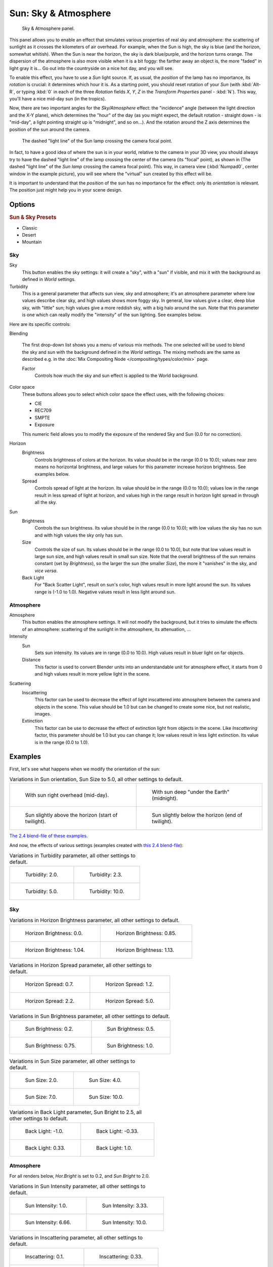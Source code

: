 ..    TODO/Review: {{review|im=The second image is from 2.4}}.

*********************
Sun: Sky & Atmosphere
*********************

.. figure:: /images/lighting-lamps-sun-sky_atmosphere_panel.jpg
   :width: 304px

   Sky & Atmosphere panel.


This panel allows you to enable an effect that simulates various properties of real sky and
atmosphere: the scattering of sunlight as it crosses the kilometers of air overhead.
For example, when the Sun is high, the sky is blue (and the horizon, somewhat whitish).
When the Sun is near the horizon, the sky is dark blue/purple, and the horizon turns orange.
The dispersion of the atmosphere is also more visible when it is a bit foggy:
the farther away an object is,
the more "faded" in light gray it is... Go out into the countryside on a nice hot day,
and you will see.

To enable this effect, you have to use a *Sun* light source. If, as usual,
the *position* of the lamp has no importance, its *rotation* is crucial:
it determines which hour it is. As a starting point,
you should reset rotation of your *Sun* (with :kbd:`Alt-R`, or typing :kbd:`0`
in each of the three *Rotation* fields *X*, *Y*, *Z* in
the *Transform Properties* panel - :kbd:`N`). This way,
you'll have a nice mid-day sun (in the tropics).

Now, there are two important angles for the *Sky/Atmosphere* effect:
the "incidence" angle (between the light direction and the X-Y plane),
which determines the "hour" of the day (as you might expect,
the default rotation - straight down - is "mid-day",
a light pointing straight up is "midnight", and so on...).
And the rotation around the Z axis determines the position of the sun around the camera.


.. figure:: /images/lighting-lamps-sun-position_for_sky_atmosphere.jpg
   :width: 610px

   The dashed "light line" of the Sun lamp crossing the camera focal point.


In fact, to have a good idea of where the sun is in your world,
relative to the camera in your 3D view, you should always try to have the dashed "light line"
of the lamp crossing the center of the camera (its "focal" point), as shown in
(The dashed "light line" of the *Sun lamp* crossing the camera focal point).
This way, in camera view (:kbd:`Numpad0`, center window in the example picture),
you will see where the "virtual" sun created by this effect will be.

It is important to understand that the *position* of the sun has no importance for the
effect: only its *orientation* is relevant.
The position just might help you in your scene design.


Options
=======

.. rubric:: Sun & Sky Presets

- Classic
- Desert
- Mountain


Sky
---

Sky
   This button enables the sky settings: it will create a "sky", with a "sun" if visible,
   and mix it with the background as defined in *World* settings.

Turbidity
   This is a general parameter that affects sun view, sky and atmosphere;
   it's an atmosphere parameter where low values describe clear sky, and high values shows more foggy sky.
   In general, low values give a clear, deep blue sky, with "little" sun; high values give a more reddish sky,
   with a big halo around the sun.
   Note that this parameter is one which can really modify the "intensity" of the sun lighting. See examples below.


Here are its specific controls:

Blending

   The first drop-down list shows you a menu of various mix methods.
   The one selected will be used to blend the sky and sun with the background defined in the *World* settings.
   The mixing methods are the same as described e.g.
   in the :doc:`Mix Compositing Node </compositing/types/color/mix>` page.

   Factor
      Controls how much the sky and sun effect is applied to the World background.

Color space
   These buttons allows you to select which color space the effect uses, with the following choices:

   - CIE
   - REC709
   - SMPTE
   - Exposure

   This numeric field allows you to modify the exposure of the rendered Sky and Sun (0.0 for no correction).

Horizon
   Brightness
      Controls brightness of colors at the horizon. Its value should be in the range (0.0 to 10.0);
      values near zero means no horizontal brightness,
      and large values for this parameter increase horizon brightness.
      See examples below.
   Spread
      Controls spread of light at the horizon. Its value should be in the range (0.0 to 10.0);
      values low in the range result in less spread of light at horizon,
      and values high in the range result in horizon light spread in through all the sky.

Sun
   Brightness
      Controls the sun brightness. Its value should be in the range (0.0 to 10.0);
      with low values the sky has no sun and with high values the sky only has sun.
   Size
      Controls the size of sun. Its values should be in the range (0.0 to 10.0),
      but note that low values result in large sun size, and high values result in small sun size.
      Note that the overall brightness of the sun remains constant (set by *Brightness*),
      so the larger the sun (the smaller *Size*), the more it "vanishes" in the sky, and *vice versa*.
   Back Light
      For "Back Scatter Light", result on sun's color, high values result in more light around the sun.
      Its values range is (-1.0 to 1.0). Negative values result in less light around sun.


Atmosphere
----------

Atmosphere
   This button enables the atmosphere settings.
   It will not modify the background, but it tries to simulate the effects of an atmosphere:
   scattering of the sunlight in the atmosphere, its attenuation, ...
Intensity
   Sun
      Sets sun intensity. Its values are in range (0.0 to 10.0).
      High values result in bluer light on far objects.
   Distance
      This factor is used to convert Blender units into an understandable unit for atmosphere effect,
      it starts from 0 and high values result in more yellow light in the scene.
Scattering
   Inscattering
      This factor can be used to decrease the effect of light inscattered
      into atmosphere between the camera and objects in the scene.
      This value should be 1.0 but can be changed to create some nice, but not realistic, images.
   Extinction
      This factor can be use to decrease the effect of extinction light from objects in the scene.
      Like *Inscattering* factor, this parameter should be 1.0 but you can change it;
      low values result in less light extinction. Its value is in the range (0.0 to 1.0).


Examples
========

First, let's see what happens when we modify the orientation of the sun:


.. list-table::
   Variations in Sun orientation, Sun Size to 5.0, all other settings to default.

   * - .. figure:: /images/lighting-lamps-sun-sky_atmosphere-midday.jpg
          :width: 200px

          With sun right overhead (mid-day).

     - .. figure:: /images/lighting-lamps-sun-sky_atmosphere-midnight.jpg
          :width: 200px

          With sun deep "under the Earth" (midnight).

   * - .. figure:: /images/lighting-lamps-sun-sky_atmosphere-early_twilight.jpg
          :width: 200px

          Sun slightly above the horizon (start of twilight).

     - .. figure:: /images/lighting-lamps-sun-sky_atmosphere-latetwilight.jpg
          :width: 200px

          Sun slightly below the horizon (end of twilight).

`The 2.4 blend-file of these examples
<https://wiki.blender.org/index.php/Media:Manual-Lighting-Lamps-Sun-SkyAtmosphere-Examples-SunOrientation.blend>`__.

And now, the effects of various settings (examples created with
`this 2.4 blend-file
<https://wiki.blender.org/index.php/Media:Manual-Lighting-Lamps-Sun-SkyAtmosphere-Examples-Settings.blend>`__):


.. list-table::
   Variations in Turbidity parameter, all other settings to default.

   * - .. figure:: /images/lighting-lamps-sun-sky_atmosphere-sky-backlight1_0.jpg
          :width: 200px

          Turbidity: 2.0.

     - .. figure:: /images/lighting-lamps-sun-sky_atmosphere-turbidity2_3.jpg
          :width: 200px

          Turbidity: 2.3.

   * - .. figure:: /images/lighting-lamps-sun-sky_atmosphere-turbidity5_0.jpg
          :width: 200px

          Turbidity: 5.0.

     - .. figure:: /images/lighting-lamps-sun-sky_atmosphere-turbidity10_0.jpg
          :width: 200px

          Turbidity: 10.0.


Sky
---

.. list-table::
   Variations in Horizon Brightness parameter, all other settings to default.

   * - .. figure:: /images/lighting-lamps-sun-sky_atmosphere-sky-hor_bright0_0.jpg
          :width: 200px

          Horizon Brightness: 0.0.

     - .. figure:: /images/lighting-lamps-sun-sky_atmosphere-sky-hor_bright0_85.jpg
          :width: 200px

          Horizon Brightness: 0.85.

   * - .. figure:: /images/lighting-lamps-sun-sky_atmosphere-sky-hor_bright1_04.jpg
          :width: 200px

          Horizon Brightness: 1.04.

     - .. figure:: /images/lighting-lamps-sun-sky_atmosphere-sky-hor_bright1_13.jpg
          :width: 200px

          Horizon Brightness: 1.13.


.. list-table::
   Variations in Horizon Spread parameter, all other settings to default.

   * - .. figure:: /images/lighting-lamps-sun-sky_atmosphere-sky-hor_spread0_7.jpg
          :width: 200px

          Horizon Spread: 0.7.

     - .. figure:: /images/lighting-lamps-sun-sky_atmosphere-sky-hor_spread1_2.jpg
          :width: 200px

          Horizon Spread: 1.2.

   * - .. figure:: /images/lighting-lamps-sun-sky_atmosphere-sky-hor_spread2_2.jpg
          :width: 200px

          Horizon Spread: 2.2.

     - .. figure:: /images/lighting-lamps-sun-sky_atmosphere-sky-hor_spread5_0.jpg
          :width: 200px

          Horizon Spread: 5.0.


.. list-table::
   Variations in Sun Brightness parameter, all other settings to default.

   * - .. figure:: /images/lighting-lamps-sun-sky_atmosphere-sky-sun_bright0_2.jpg
          :width: 200px

          Sun Brightness: 0.2.

     - .. figure:: /images/lighting-lamps-sun-sky_atmosphere-sky-sun_bright0_5.jpg
          :width: 200px

          Sun Brightness: 0.5.

   * - .. figure:: /images/lighting-lamps-sun-sky_atmosphere-sky-sun_bright0_75.jpg
          :width: 200px

          Sun Brightness: 0.75.

     - .. figure:: /images/lighting-lamps-sun-sky_atmosphere-sky-backlight1_0.jpg
          :width: 200px

          Sun Brightness: 1.0.


.. list-table::
   Variations in Sun Size parameter, all other settings to default.

   * - .. figure:: /images/lighting-lamps-sun-sky_atmosphere-sky-sun_size2_0.jpg
          :width: 200px

          Sun Size: 2.0.

     - .. figure:: /images/lighting-lamps-sun-sky_atmosphere-sky-sun_size4_0.jpg
          :width: 200px

          Sun Size: 4.0.

   * - .. figure:: /images/lighting-lamps-sun-sky_atmosphere-sky-sun_size7_0.jpg
          :width: 200px

          Sun Size: 7.0.

     - .. figure:: /images/lighting-lamps-sun-sky_atmosphere-sky-sun_size10_0.jpg
          :width: 200px

          Sun Size: 10.0.


.. list-table::
   Variations in Back Light parameter, Sun Bright to 2.5, all other settings to default.

   * - .. figure:: /images/lighting-lamps-sun-sky_atmosphere-sky-backlight-1_0.jpg
          :width: 200px

          Back Light: -1.0.

     - .. figure:: /images/lighting-lamps-sun-sky_atmosphere-sky-backlight-0_33.jpg
          :width: 200px

          Back Light: -0.33.

   * - .. figure:: /images/lighting-lamps-sun-sky_atmosphere-sky-backlight0_33.jpg
          :width: 200px

          Back Light: 0.33.

     - .. figure:: /images/lighting-lamps-sun-sky_atmosphere-sky-backlight1_0.jpg
          :width: 200px

          Back Light: 1.0.


Atmosphere
----------

For all renders below, *Hor.Bright* is set to 0.2,
and *Sun Bright* to 2.0.


.. list-table::
   Variations in Sun Intensity parameter, all other settings to default.

   * - .. figure:: /images/lighting-lamps-sun-sky_atmosphere-sky-inscattering0_1.jpg
          :width: 200px

          Sun Intensity: 1.0.

     - .. figure:: /images/lighting-lamps-sun-sky_atmosphere-sky-sun_intensity3_33.jpg
          :width: 200px

          Sun Intensity: 3.33.

   * - .. figure:: /images/lighting-lamps-sun-sky_atmosphere-sky-sun_intensity6_66.jpg
          :width: 200px

          Sun Intensity: 6.66.

     - .. figure:: /images/lighting-lamps-sun-sky_atmosphere-sky-backlight1_0.jpg
          :width: 200px

          Sun Intensity: 10.0.


.. list-table::
   Variations in Inscattering parameter, all other settings to default.

   * - .. figure:: /images/lighting-lamps-sun-sky_atmosphere-sky-inscattering0_1.jpg
          :width: 200px

          Inscattering: 0.1.

     - .. figure:: /images/lighting-lamps-sun-sky_atmosphere-sky-inscattering0_33.jpg
          :width: 200px

          Inscattering: 0.33.

   * - .. figure:: /images/lighting-lamps-sun-sky_atmosphere-sky-inscattering0_66.jpg
          :width: 200px

          Inscattering: 0.66.

     - .. figure:: /images/lighting-lamps-sun-sky_atmosphere-sky-backlight1_0.jpg
          :width: 200px

          Inscattering: 1.0.


.. list-table::
   Variations in Extinction parameter, all other settings to default.

   * - .. figure:: /images/lighting-lamps-sun-sky_atmosphere-sky-extinction0_0.jpg
          :width: 200px

          Extinction: 0.0.

     - .. figure:: /images/lighting-lamps-sun-sky_atmosphere-sky-extinction0_33.jpg
          :width: 200px

          Extinction: 0.33.

   * - .. figure:: /images/lighting-lamps-sun-sky_atmosphere-sky-extinction0_66.jpg
          :width: 200px

          Extinction: 0.66.

     - .. figure:: /images/lighting-lamps-sun-sky_atmosphere-sky-backlight1_0.jpg
          :width: 200px

          Extinction: 1.0.


.. list-table::
   Variations in Distance parameter, all other settings to default.

   * - .. figure:: /images/lighting-lamps-sun-sky_atmosphere-sky-distance1_0.jpg
          :width: 200px

          Distance: 1.0.

     - .. figure:: /images/lighting-lamps-sun-sky_atmosphere-sky-distance2_0.jpg
          :width: 200px

          Distance: 2.0.

   * - .. figure:: /images/lighting-lamps-sun-sky_atmosphere-sky-distance3_0.jpg
          :width: 200px

          Distance: 3.0.

     - .. figure:: /images/lighting-lamps-sun-sky_atmosphere-sky-distance4_0.jpg
          :width: 200px

          Distance: 4.0.


Hints and limitations
=====================

To always have the *Sun* pointing at the camera center,
you can use a :doc:`TrackTo constraint </rigging/constraints/tracking/track_to>` on the sun object,
with the camera as target, and *-Z* as the "To" axis
(use either *X* or *Y* as "Up" axis).
This way, to modify height/position of the sun in the rendered picture,
you just have to move it; orientation is automatically handled by the constraint.
Of course, if your camera itself is moving, you should also add e.g.
a :doc:`Copy Location constraint </rigging/constraints/transform/copy_location>`
to your *Sun* lamp, with the camera as target - and the *Offset* option activated...
This way, the sun light won't change as the camera moves around.

If you use the default *Add* mixing type,
you should use a very dark-blue world color, to get correct "nights"...

This effect works quite well with a *Hemi* lamp, or some ambient occlusion,
to fill in the *Sun* shadows.

Atmosphere shading currently works incorrectly in reflections and refractions and is only
supported for solid shaded surfaces. This will be addressed in a later release.
